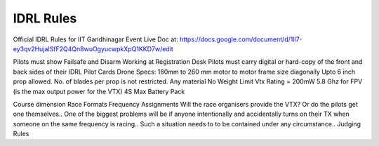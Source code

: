 IDRL Rules
==========

Official IDRL Rules for IIT Gandhinagar Event
Live Doc at: https://docs.google.com/document/d/1ll7-ey3qv2HujaISfF2Q4Qn8wuOgyucwpkXpQ1KKD7w/edit

Pilots must show Failsafe and Disarm Working at Registration Desk
Pilots must carry digital or hard-copy of the front and back sides of their IDRL Pilot Cards
Drone Specs:
180mm to 260 mm motor to motor frame size diagonally
Upto 6 inch prop allowed. No. of blades per prop is not restricted.
Any material 
No Weight Limit
Vtx Rating = 200mW 5.8 Ghz for FPV (is the max output power for the VTX)
4S Max Battery Pack

Course dimension
Race Formats
Frequency Assignments
Will the race organisers provide the VTX? Or do the pilots get one themselves..
One of the biggest problems will be if anyone intentionally and accidentally turns on their TX when someone on the same frequency is racing.. Such a situation needs to to be contained under any circumstance.. 
Judging Rules
